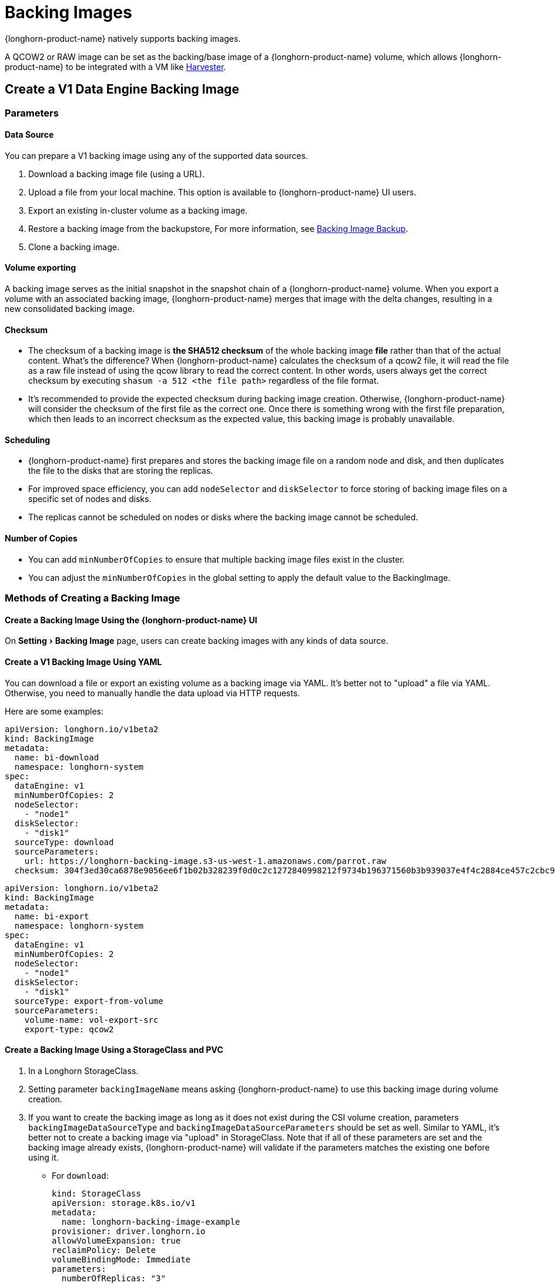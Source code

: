 = Backing Images
:experimental:
:current-version: {page-component-version}

{longhorn-product-name} natively supports backing images.

A QCOW2 or RAW image can be set as the backing/base image of a {longhorn-product-name} volume, which allows {longhorn-product-name} to be integrated with a VM like https://github.com/rancher/harvester[Harvester].

== Create a V1 Data Engine Backing Image

=== Parameters

==== Data Source

You can prepare a V1 backing image using any of the supported data sources.

. Download a backing image file (using a URL).
. Upload a file from your local machine. This option is available to {longhorn-product-name} UI users.
. Export an existing in-cluster volume as a backing image.
. Restore a backing image from the backupstore, For more information, see xref:snapshots-backups/backing-image-backups.adoc[Backing Image Backup].
. Clone a backing image.

==== Volume exporting

A backing image serves as the initial snapshot in the snapshot chain of a {longhorn-product-name} volume. When you export a volume with an associated backing image, {longhorn-product-name} merges that image with the delta changes, resulting in a new consolidated backing image.

==== Checksum

* The checksum of a backing image is *the SHA512 checksum* of the whole backing image *file* rather than that of the actual content.
What's the difference? When {longhorn-product-name} calculates the checksum of a qcow2 file, it will read the file as a raw file instead of using the qcow library to read the correct content. In other words, users always get the correct checksum by executing `shasum -a 512 <the file path>` regardless of the file format.
* It's recommended to provide the expected checksum during backing image creation.
Otherwise, {longhorn-product-name} will consider the checksum of the first file as the correct one. Once there is something wrong with the first file preparation, which then leads to an incorrect checksum as the expected value, this backing image is probably unavailable.

==== Scheduling

* {longhorn-product-name} first prepares and stores the backing image file on a random node and disk, and then duplicates the file to the disks that are storing the replicas.
* For improved space efficiency, you can add `nodeSelector` and `diskSelector` to force storing of backing image files on a specific set of nodes and disks.
* The replicas cannot be scheduled on nodes or disks where the backing image cannot be scheduled.

==== Number of Copies

* You can add `minNumberOfCopies` to ensure that multiple backing image files exist in the cluster.
* You can adjust the `minNumberOfCopies` in the global setting to apply the default value to the BackingImage.

=== Methods of Creating a Backing Image

==== Create a Backing Image Using the {longhorn-product-name} UI

On menu:Setting[Backing Image] page, users can create backing images with any kinds of data source.

==== Create a V1 Backing Image Using YAML

You can download a file or export an existing volume as a backing image via YAML.
It's better not to "upload" a file via YAML. Otherwise, you need to manually handle the data upload via HTTP requests.

Here are some examples:

[subs="+attributes",yaml]
----
apiVersion: longhorn.io/v1beta2
kind: BackingImage
metadata:
  name: bi-download
  namespace: longhorn-system
spec:
  dataEngine: v1
  minNumberOfCopies: 2
  nodeSelector:
    - "node1"
  diskSelector:
    - "disk1"
  sourceType: download
  sourceParameters:
    url: https://longhorn-backing-image.s3-us-west-1.amazonaws.com/parrot.raw
  checksum: 304f3ed30ca6878e9056ee6f1b02b328239f0d0c2c1272840998212f9734b196371560b3b939037e4f4c2884ce457c2cbc9f0621f4f5d1ca983983c8cdf8cd9a
----

[subs="+attributes",yaml]
----
apiVersion: longhorn.io/v1beta2
kind: BackingImage
metadata:
  name: bi-export
  namespace: longhorn-system
spec:
  dataEngine: v1
  minNumberOfCopies: 2
  nodeSelector:
    - "node1"
  diskSelector:
    - "disk1"
  sourceType: export-from-volume
  sourceParameters:
    volume-name: vol-export-src
    export-type: qcow2
----

==== Create a Backing Image Using a StorageClass and PVC

. In a Longhorn StorageClass.
. Setting parameter `backingImageName` means asking {longhorn-product-name} to use this backing image during volume creation.
. If you want to create the backing image as long as it does not exist during the CSI volume creation, parameters `backingImageDataSourceType` and `backingImageDataSourceParameters` should be set as well. Similar to YAML, it's better not to create a backing image via "upload" in StorageClass. Note that if all of these parameters are set and the backing image already exists, {longhorn-product-name} will validate if the parameters matches the existing one before using it.
 ** For `download`:
+
[subs="+attributes",yaml]
----
kind: StorageClass
apiVersion: storage.k8s.io/v1
metadata:
  name: longhorn-backing-image-example
provisioner: driver.longhorn.io
allowVolumeExpansion: true
reclaimPolicy: Delete
volumeBindingMode: Immediate
parameters:
  numberOfReplicas: "3"
  staleReplicaTimeout: "2880"
  backingImage: "bi-download"
  backingImageDataSourceType: "download"
  backingImageDataSourceParameters: '{"url": "https://backing-image-example.s3-region.amazonaws.com/test-backing-image"}'
  backingImageChecksum: "SHA512 checksum of the backing image"
  backingImageMinNumberOfCopies: "2"
  backingImageNodeSelector: "node1"
  backingImageDiskSelector: "disk1"
  dataEngine: "v1"
----

 ** For `export-from-volume`:
+
[subs="+attributes",yaml]
----
kind: StorageClass
apiVersion: storage.k8s.io/v1
metadata:
  name: longhorn-backing-image-example
provisioner: driver.longhorn.io
allowVolumeExpansion: true
reclaimPolicy: Delete
volumeBindingMode: Immediate
parameters:
  numberOfReplicas: "3"
  staleReplicaTimeout: "2880"
  backingImage: "bi-export-from-volume"
  backingImageDataSourceType: "export-from-volume"
  backingImageDataSourceParameters: '{"volume-name": "vol-export-src", "export-type": "qcow2"}'
  backingImageMinNumberOfCopies: "2"
  backingImageNodeSelector: "node1"
  backingImageDiskSelector: "disk1"
  dataEngine: "v1"
----
. Create a PVC with the StorageClass. Then the backing image will be created (with the {longhorn-product-name} volume) if it does not exist.
. {longhorn-product-name} starts to prepare the backing images to disks for the replicas when a volume using the backing image is attached to a node.

[NOTE]
====
* Please be careful of the escape character `\` when you input a download URL in a StorageClass.
* A backing image that is created using a StorageClass has the same data engine as the volume.
====

== Use a Backing Image in a Volume

Users can link:./#create-and-use-a-backing-image-via-storageclass-and-pvc[directly create then immediately use a backing image via StorageClass],
or utilize an existing backing image as mentioned below.

[discrete]
==== Use an Existing Backing Image

[discrete]
===== Use an Existing Backing Image During Volume Creation

. Click menu:Setting[Backing Image] in the {longhorn-product-name} UI.
. Click *Create Backing Image* to create a backing image with a unique name and a valid URL.
. Select a backing image from the list. The volume and the backing image must use the same data engine.
. {longhorn-product-name} starts to download the backing image to disks for the replicas when a volume using the backing image is attached to a node.

[discrete]
===== Use an Existing Backing Image During Volume Restoration

. Click `Backup` and pick up a backup volume for the restore.
. As long as the backing image is already set for the backup volume, {longhorn-product-name} will automatically choose the backing image during the restore.
. {longhorn-product-name} allows you to re-specify/override the backing image during the restore.

[discrete]
==== Download a Backing Image File

Since v1.3.0, users can download existing backing image files to the local machine via UI.

[NOTE]
====
* Users need to make sure the backing image existence when they use UI to create or restore a volume with a backing image specified.
* Before downloading an existing backing image file to the local, users need to guarantee there is a ready file for it.
* Downloading of V2 Data Engine backing images is currently not supported.
====

== Create a V2 Data Engine Backing Image

Starting v1.8.0, you can create a backing image that is supported by the V2 Data Engine by configuring `Data Engine` in the YAML (through the UI or a StorageClass).

=== Parameters

All parameters are the same as that of the V1 Data Engine backing image, except for `Data Engine`.

==== Data Sources

You can prepare a V2 Data Engine backing image using any of the supported data sources.

* Download a backing image file (using a URL).
* Upload a file from your local machine. This option is available to {longhorn-product-name} UI users.
* Export an existing in-cluster V1 Data Engine volume as a backing image.
* Restore a backing image from the backupstore. For more information, see xref:../../snapshots-backups/backing-image-backups.adoc[Backing Image Backup].
* Clone a V1 backing image.

[NOTE]
====
* The following operations are currently not supported:
 ** Exporting from a V2 Data Engine volume
 ** Cloning a V2 backing image
 ** Backing up a V2 backing image
* Unlike the V1 Data Engine, which is file-based, the V2 Data Engine requires {longhorn-product-name} to store the backing image data in an SPDK logical volume. As a result, for qcow2 images, {longhorn-product-name} must first convert the qcow2 image to a raw format before storing the data to the V2 Data Engine backing image, enabling it to read the correct data.
====

== Clean Up Backing Images

[discrete]
==== Clean Up Backing Images in Disks

* {longhorn-product-name} automatically cleans up the unused backing image files in the disks based on xref:longhorn-system/settings.adoc#_backing_image_cleanup_wait_interval[the setting `Backing Image Cleanup Wait Interval`]. But {longhorn-product-name} will retain at least one file in a disk for each backing image anyway.
* You can manually remove backing images from disks using the {longhorn-product-name} UI. Go to *Setting* > *Backing Image*, and then click the name of a specific backing image. In the window that opens, select one or more disks and then click *Clean Up*.
* Once there is one replica in a disk using a backing image, no matter what the replica's current state is, the backing image file in this disk cannot be cleaned up.

[discrete]
==== Delete Backing Images

* The backing image can be deleted only when there is no volume using it.

== Backing Image Recovery

* If there is still a ready backing image file in one disk, {longhorn-product-name} will automatically clean up the failed backing image files then re-launch these files from the ready one.
* If somehow all files of a backing image become failed, and the first file is :
 ** downloaded from a URL, {longhorn-product-name} will restart the downloading.
 ** exported from an existing volume, {longhorn-product-name} will (attach the volume if necessary then) restart the export.
 ** uploaded from user local env, there is no way to recover it. Users need to delete this backing image then re-create a new one by re-uploading the file.
* When a node is down or the backing image manager pod on the node is unavailable, all backing image files on the node will become `unknown`. Later on if the node is back and the pod is running, {longhorn-product-name} will detect then reuse the existing files automatically.

== Backing Image Eviction

* You can manually evict all backing image files from a node or disk by setting `Scheduling` to `Disabled` and `Eviction Requested` to `True` on the {longhorn-product-name} UI.
* If only one backing image file exists in the cluster, {longhorn-product-name} first duplicates the file to another disk and then deletes the file.
* If the backing image file cannot be duplicated to other disks, {longhorn-product-name} does not delete the file. You can update the settings to resolve the issue.

== Backing Image Workflow

. To manage all backing image files in a disk, {longhorn-product-name} will create one backing image manager pod for each disk. Once the disk has no backing image file requirement, the backing image manager will be removed automatically.
. Once a backing image file is prepared by the backing image manager for a disk, the file will be shared among all volume replicas in this disk.
. When a backing image is created, {longhorn-product-name} will launch a backing image data source pod to prepare the first file. The file data is from the data source users specified (download from remote/upload from local/export from the volume). After the preparation done, the backing image manager pod in the same disk will take over the file then {longhorn-product-name} will stop the backing image data source pod.
. Once a new backing image is used by a volume, the backing image manager pods in the disks that the volume replicas reside on will be asked to sync the file from the backing image manager pods that already contain the file.
. As mentioned in the section <<_clean_up_backing_images_in_disks,#clean_up_backing_images_in_disks>>, the file will be cleaned up automatically if all replicas in one disk do not use one backing image file.

== Concurrent Limit of Backing Image Syncing

* `Concurrent Backing Image Replenish Per Node Limit` in the global settings controls how many backing images copies on a node can be replenished simultaneously.
* When set to 0, {longhorn-product-name} won't replenish the copy automatically event it is less than the `minNumberOfCopies`

== Warning

* The download URL of the backing image should be public. We will improve this part in the future.
* If there is high memory usage of one backing image manager pod after <<_download_the_backing_image_file_to_the_local_machine,file download>>, this is caused by the system cache/buffer. The memory usage will decrease automatically hence you don't need to worry about it. See https://github.com/longhorn/longhorn/issues/4055[the GitHub ticket] for more details.

== History

* https://github.com/Longhorn/Longhorn/issues/2006[Enable backing image feature in {longhorn-product-name}]
* Support https://github.com/longhorn/longhorn/issues/2404[upload] and https://github.com/longhorn/longhorn/issues/2403[volume exporting]
* Support https://github.com/longhorn/longhorn/issues/2404[download to local] and https://github.com/longhorn/longhorn/issues/3155[volume exporting]
